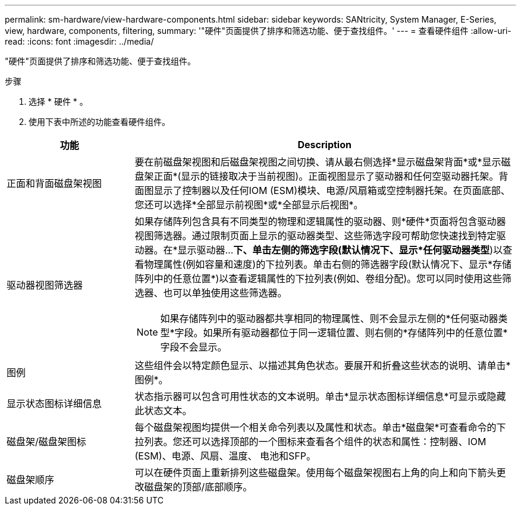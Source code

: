 ---
permalink: sm-hardware/view-hardware-components.html 
sidebar: sidebar 
keywords: SANtricity, System Manager, E-Series, view, hardware, components, filtering, 
summary: '"硬件"页面提供了排序和筛选功能、便于查找组件。' 
---
= 查看硬件组件
:allow-uri-read: 
:icons: font
:imagesdir: ../media/


[role="lead"]
"硬件"页面提供了排序和筛选功能、便于查找组件。

.步骤
. 选择 * 硬件 * 。
. 使用下表中所述的功能查看硬件组件。


[cols="25h,~"]
|===
| 功能 | Description 


 a| 
正面和背面磁盘架视图
 a| 
要在前磁盘架视图和后磁盘架视图之间切换、请从最右侧选择*显示磁盘架背面*或*显示磁盘架正面*(显示的链接取决于当前视图)。正面视图显示了驱动器和任何空驱动器托架。背面图显示了控制器以及任何IOM (ESM)模块、电源/风扇箱或空控制器托架。在页面底部、您还可以选择*全部显示前视图*或*全部显示后视图*。



 a| 
驱动器视图筛选器
 a| 
如果存储阵列包含具有不同类型的物理和逻辑属性的驱动器、则*硬件*页面将包含驱动器视图筛选器。通过限制页面上显示的驱动器类型、这些筛选字段可帮助您快速找到特定驱动器。在*显示驱动器...*下、单击左侧的筛选字段(默认情况下、显示*任何驱动器类型*)以查看物理属性(例如容量和速度)的下拉列表。单击右侧的筛选器字段(默认情况下、显示*存储阵列中的任意位置*)以查看逻辑属性的下拉列表(例如、卷组分配)。您可以同时使用这些筛选器、也可以单独使用这些筛选器。

[NOTE]
====
如果存储阵列中的驱动器都共享相同的物理属性、则不会显示左侧的*任何驱动器类型*字段。如果所有驱动器都位于同一逻辑位置、则右侧的*存储阵列中的任意位置*字段不会显示。

====


 a| 
图例
 a| 
这些组件会以特定颜色显示、以描述其角色状态。要展开和折叠这些状态的说明、请单击*图例*。



 a| 
显示状态图标详细信息
 a| 
状态指示器可以包含可用性状态的文本说明。单击*显示状态图标详细信息*可显示或隐藏此状态文本。



 a| 
磁盘架/磁盘架图标
 a| 
每个磁盘架视图均提供一个相关命令列表以及属性和状态。单击*磁盘架*可查看命令的下拉列表。您还可以选择顶部的一个图标来查看各个组件的状态和属性：控制器、IOM (ESM)、电源、风扇、温度、 电池和SFP。



 a| 
磁盘架顺序
 a| 
可以在硬件页面上重新排列这些磁盘架。使用每个磁盘架视图右上角的向上和向下箭头更改磁盘架的顶部/底部顺序。

|===